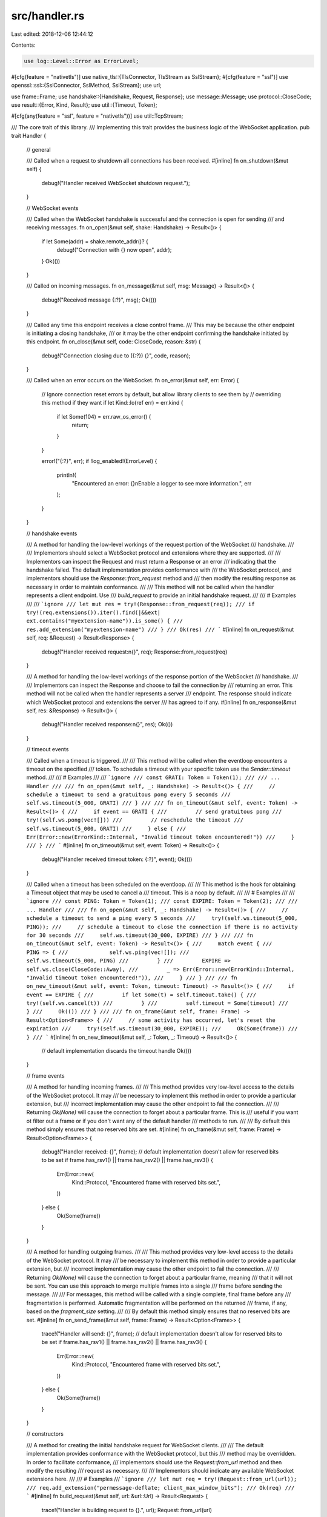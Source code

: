src/handler.rs
==============

Last edited: 2018-12-06 12:44:12

Contents:

.. code-block:: rs

    use log::Level::Error as ErrorLevel;
#[cfg(feature = "nativetls")]
use native_tls::{TlsConnector, TlsStream as SslStream};
#[cfg(feature = "ssl")]
use openssl::ssl::{SslConnector, SslMethod, SslStream};
use url;

use frame::Frame;
use handshake::{Handshake, Request, Response};
use message::Message;
use protocol::CloseCode;
use result::{Error, Kind, Result};
use util::{Timeout, Token};

#[cfg(any(feature = "ssl", feature = "nativetls"))]
use util::TcpStream;

/// The core trait of this library.
/// Implementing this trait provides the business logic of the WebSocket application.
pub trait Handler {
    // general

    /// Called when a request to shutdown all connections has been received.
    #[inline]
    fn on_shutdown(&mut self) {
        debug!("Handler received WebSocket shutdown request.");
    }

    // WebSocket events

    /// Called when the WebSocket handshake is successful and the connection is open for sending
    /// and receiving messages.
    fn on_open(&mut self, shake: Handshake) -> Result<()> {
        if let Some(addr) = shake.remote_addr()? {
            debug!("Connection with {} now open", addr);
        }
        Ok(())
    }

    /// Called on incoming messages.
    fn on_message(&mut self, msg: Message) -> Result<()> {
        debug!("Received message {:?}", msg);
        Ok(())
    }

    /// Called any time this endpoint receives a close control frame.
    /// This may be because the other endpoint is initiating a closing handshake,
    /// or it may be the other endpoint confirming the handshake initiated by this endpoint.
    fn on_close(&mut self, code: CloseCode, reason: &str) {
        debug!("Connection closing due to ({:?}) {}", code, reason);
    }

    /// Called when an error occurs on the WebSocket.
    fn on_error(&mut self, err: Error) {
        // Ignore connection reset errors by default, but allow library clients to see them by
        // overriding this method if they want
        if let Kind::Io(ref err) = err.kind {
            if let Some(104) = err.raw_os_error() {
                return;
            }
        }

        error!("{:?}", err);
        if !log_enabled!(ErrorLevel) {
            println!(
                "Encountered an error: {}\nEnable a logger to see more information.",
                err
            );
        }
    }

    // handshake events

    /// A method for handling the low-level workings of the request portion of the WebSocket
    /// handshake.
    ///
    /// Implementors should select a WebSocket protocol and extensions where they are supported.
    ///
    /// Implementors can inspect the Request and must return a Response or an error
    /// indicating that the handshake failed. The default implementation provides conformance with
    /// the WebSocket protocol, and implementors should use the `Response::from_request` method and
    /// then modify the resulting response as necessary in order to maintain conformance.
    ///
    /// This method will not be called when the handler represents a client endpoint. Use
    /// `build_request` to provide an initial handshake request.
    ///
    /// # Examples
    ///
    /// ```ignore
    /// let mut res = try!(Response::from_request(req));
    /// if try!(req.extensions()).iter().find(|&&ext| ext.contains("myextension-name")).is_some() {
    ///     res.add_extension("myextension-name")
    /// }
    /// Ok(res)
    /// ```
    #[inline]
    fn on_request(&mut self, req: &Request) -> Result<Response> {
        debug!("Handler received request:\n{}", req);
        Response::from_request(req)
    }

    /// A method for handling the low-level workings of the response portion of the WebSocket
    /// handshake.
    ///
    /// Implementors can inspect the Response and choose to fail the connection by
    /// returning an error. This method will not be called when the handler represents a server
    /// endpoint. The response should indicate which WebSocket protocol and extensions the server
    /// has agreed to if any.
    #[inline]
    fn on_response(&mut self, res: &Response) -> Result<()> {
        debug!("Handler received response:\n{}", res);
        Ok(())
    }

    // timeout events

    /// Called when a timeout is triggered.
    ///
    /// This method will be called when the eventloop encounters a timeout on the specified
    /// token. To schedule a timeout with your specific token use the `Sender::timeout` method.
    ///
    /// # Examples
    ///
    /// ```ignore
    /// const GRATI: Token = Token(1);
    ///
    /// ... Handler
    ///
    /// fn on_open(&mut self, _: Handshake) -> Result<()> {
    ///     // schedule a timeout to send a gratuitous pong every 5 seconds
    ///     self.ws.timeout(5_000, GRATI)
    /// }
    ///
    /// fn on_timeout(&mut self, event: Token) -> Result<()> {
    ///     if event == GRATI {
    ///         // send gratuitous pong
    ///         try!(self.ws.pong(vec![]))
    ///         // reschedule the timeout
    ///         self.ws.timeout(5_000, GRATI)
    ///     } else {
    ///         Err(Error::new(ErrorKind::Internal, "Invalid timeout token encountered!"))
    ///     }
    /// }
    /// ```
    #[inline]
    fn on_timeout(&mut self, event: Token) -> Result<()> {
        debug!("Handler received timeout token: {:?}", event);
        Ok(())
    }

    /// Called when a timeout has been scheduled on the eventloop.
    ///
    /// This method is the hook for obtaining a Timeout object that may be used to cancel a
    /// timeout. This is a noop by default.
    ///
    /// # Examples
    ///
    /// ```ignore
    /// const PING: Token = Token(1);
    /// const EXPIRE: Token = Token(2);
    ///
    /// ... Handler
    ///
    /// fn on_open(&mut self, _: Handshake) -> Result<()> {
    ///     // schedule a timeout to send a ping every 5 seconds
    ///     try!(self.ws.timeout(5_000, PING));
    ///     // schedule a timeout to close the connection if there is no activity for 30 seconds
    ///     self.ws.timeout(30_000, EXPIRE)
    /// }
    ///
    /// fn on_timeout(&mut self, event: Token) -> Result<()> {
    ///     match event {
    ///         PING => {
    ///             self.ws.ping(vec![]);
    ///             self.ws.timeout(5_000, PING)
    ///         }
    ///         EXPIRE => self.ws.close(CloseCode::Away),
    ///         _ => Err(Error::new(ErrorKind::Internal, "Invalid timeout token encountered!")),
    ///     }
    /// }
    ///
    /// fn on_new_timeout(&mut self, event: Token, timeout: Timeout) -> Result<()> {
    ///     if event == EXPIRE {
    ///         if let Some(t) = self.timeout.take() {
    ///             try!(self.ws.cancel(t))
    ///         }
    ///         self.timeout = Some(timeout)
    ///     }
    ///     Ok(())
    /// }
    ///
    /// fn on_frame(&mut self, frame: Frame) -> Result<Option<Frame>> {
    ///     // some activity has occurred, let's reset the expiration
    ///     try!(self.ws.timeout(30_000, EXPIRE));
    ///     Ok(Some(frame))
    /// }
    /// ```
    #[inline]
    fn on_new_timeout(&mut self, _: Token, _: Timeout) -> Result<()> {
        // default implementation discards the timeout handle
        Ok(())
    }

    // frame events

    /// A method for handling incoming frames.
    ///
    /// This method provides very low-level access to the details of the WebSocket protocol. It may
    /// be necessary to implement this method in order to provide a particular extension, but
    /// incorrect implementation may cause the other endpoint to fail the connection.
    ///
    /// Returning `Ok(None)` will cause the connection to forget about a particular frame. This is
    /// useful if you want ot filter out a frame or if you don't want any of the default handler
    /// methods to run.
    ///
    /// By default this method simply ensures that no reserved bits are set.
    #[inline]
    fn on_frame(&mut self, frame: Frame) -> Result<Option<Frame>> {
        debug!("Handler received: {}", frame);
        // default implementation doesn't allow for reserved bits to be set
        if frame.has_rsv1() || frame.has_rsv2() || frame.has_rsv3() {
            Err(Error::new(
                Kind::Protocol,
                "Encountered frame with reserved bits set.",
            ))
        } else {
            Ok(Some(frame))
        }
    }

    /// A method for handling outgoing frames.
    ///
    /// This method provides very low-level access to the details of the WebSocket protocol. It may
    /// be necessary to implement this method in order to provide a particular extension, but
    /// incorrect implementation may cause the other endpoint to fail the connection.
    ///
    /// Returning `Ok(None)` will cause the connection to forget about a particular frame, meaning
    /// that it will not be sent. You can use this approach to merge multiple frames into a single
    /// frame before sending the message.
    ///
    /// For messages, this method will be called with a single complete, final frame before any
    /// fragmentation is performed. Automatic fragmentation will be performed on the returned
    /// frame, if any, based on the `fragment_size` setting.
    ///
    /// By default this method simply ensures that no reserved bits are set.
    #[inline]
    fn on_send_frame(&mut self, frame: Frame) -> Result<Option<Frame>> {
        trace!("Handler will send: {}", frame);
        // default implementation doesn't allow for reserved bits to be set
        if frame.has_rsv1() || frame.has_rsv2() || frame.has_rsv3() {
            Err(Error::new(
                Kind::Protocol,
                "Encountered frame with reserved bits set.",
            ))
        } else {
            Ok(Some(frame))
        }
    }

    // constructors

    /// A method for creating the initial handshake request for WebSocket clients.
    ///
    /// The default implementation provides conformance with the WebSocket protocol, but this
    /// method may be overridden. In order to facilitate conformance,
    /// implementors should use the `Request::from_url` method and then modify the resulting
    /// request as necessary.
    ///
    /// Implementors should indicate any available WebSocket extensions here.
    ///
    /// # Examples
    /// ```ignore
    /// let mut req = try!(Request::from_url(url));
    /// req.add_extension("permessage-deflate; client_max_window_bits");
    /// Ok(req)
    /// ```
    #[inline]
    fn build_request(&mut self, url: &url::Url) -> Result<Request> {
        trace!("Handler is building request to {}.", url);
        Request::from_url(url)
    }

    /// A method for wrapping a client TcpStream with Ssl Authentication machinery
    ///
    /// Override this method to customize how the connection is encrypted. By default
    /// this will use the Server Name Indication extension in conformance with RFC6455.
    #[inline]
    #[cfg(feature = "ssl")]
    fn upgrade_ssl_client(
        &mut self,
        stream: TcpStream,
        url: &url::Url,
    ) -> Result<SslStream<TcpStream>> {
        let domain = url.domain().ok_or(Error::new(
            Kind::Protocol,
            format!("Unable to parse domain from {}. Needed for SSL.", url),
        ))?;
        let connector = SslConnector::builder(SslMethod::tls())
            .map_err(|e| {
                Error::new(
                    Kind::Internal,
                    format!("Failed to upgrade client to SSL: {}", e),
                )
            })?
            .build();
        connector.connect(domain, stream).map_err(Error::from)
    }

    #[inline]
    #[cfg(feature = "nativetls")]
    fn upgrade_ssl_client(
        &mut self,
        stream: TcpStream,
        url: &url::Url,
    ) -> Result<SslStream<TcpStream>> {
        let domain = url.domain().ok_or(Error::new(
            Kind::Protocol,
            format!("Unable to parse domain from {}. Needed for SSL.", url),
        ))?;
        let connector = TlsConnector::builder().and_then(|builder| builder.build())
            .map_err(|e| {
                Error::new(
                    Kind::Internal,
                    format!("Failed to upgrade client to SSL: {}", e),
                )
            })?;
        connector.connect(domain, stream).map_err(Error::from)
    }
    /// A method for wrapping a server TcpStream with Ssl Authentication machinery
    ///
    /// Override this method to customize how the connection is encrypted. By default
    /// this method is not implemented.
    #[inline]
    #[cfg(any(feature = "ssl", feature = "nativetls"))]
    fn upgrade_ssl_server(&mut self, _: TcpStream) -> Result<SslStream<TcpStream>> {
        unimplemented!()
    }
}

impl<F> Handler for F
where
    F: Fn(Message) -> Result<()>,
{
    fn on_message(&mut self, msg: Message) -> Result<()> {
        self(msg)
    }
}

mod test {
    #![allow(unused_imports, unused_variables, dead_code)]
    use super::*;
    use frame;
    use handshake::{Handshake, Request, Response};
    use message;
    use mio;
    use protocol::CloseCode;
    use result::Result;
    use url;

    #[derive(Debug, Eq, PartialEq)]
    struct M;
    impl Handler for M {
        fn on_message(&mut self, _: message::Message) -> Result<()> {
            println!("test");
            Ok(())
        }

        fn on_frame(&mut self, f: frame::Frame) -> Result<Option<frame::Frame>> {
            Ok(None)
        }
    }

    #[test]
    fn handler() {
        struct H;

        impl Handler for H {
            fn on_open(&mut self, shake: Handshake) -> Result<()> {
                assert!(shake.request.key().is_ok());
                assert!(shake.response.key().is_ok());
                Ok(())
            }

            fn on_message(&mut self, msg: message::Message) -> Result<()> {
                Ok(assert_eq!(
                    msg,
                    message::Message::Text(String::from("testme"))
                ))
            }

            fn on_close(&mut self, code: CloseCode, _: &str) {
                assert_eq!(code, CloseCode::Normal)
            }
        }

        let mut h = H;
        let url = url::Url::parse("wss://127.0.0.1:3012").unwrap();
        let req = Request::from_url(&url).unwrap();
        let res = Response::from_request(&req).unwrap();
        h.on_open(Handshake {
            request: req,
            response: res,
            peer_addr: None,
            local_addr: None,
        }).unwrap();
        h.on_message(message::Message::Text("testme".to_owned()))
            .unwrap();
        h.on_close(CloseCode::Normal, "");
    }

    #[test]
    fn closure_handler() {
        let mut close = |msg| {
            assert_eq!(msg, message::Message::Binary(vec![1, 2, 3]));
            Ok(())
        };

        close
            .on_message(message::Message::Binary(vec![1, 2, 3]))
            .unwrap();
    }
}



